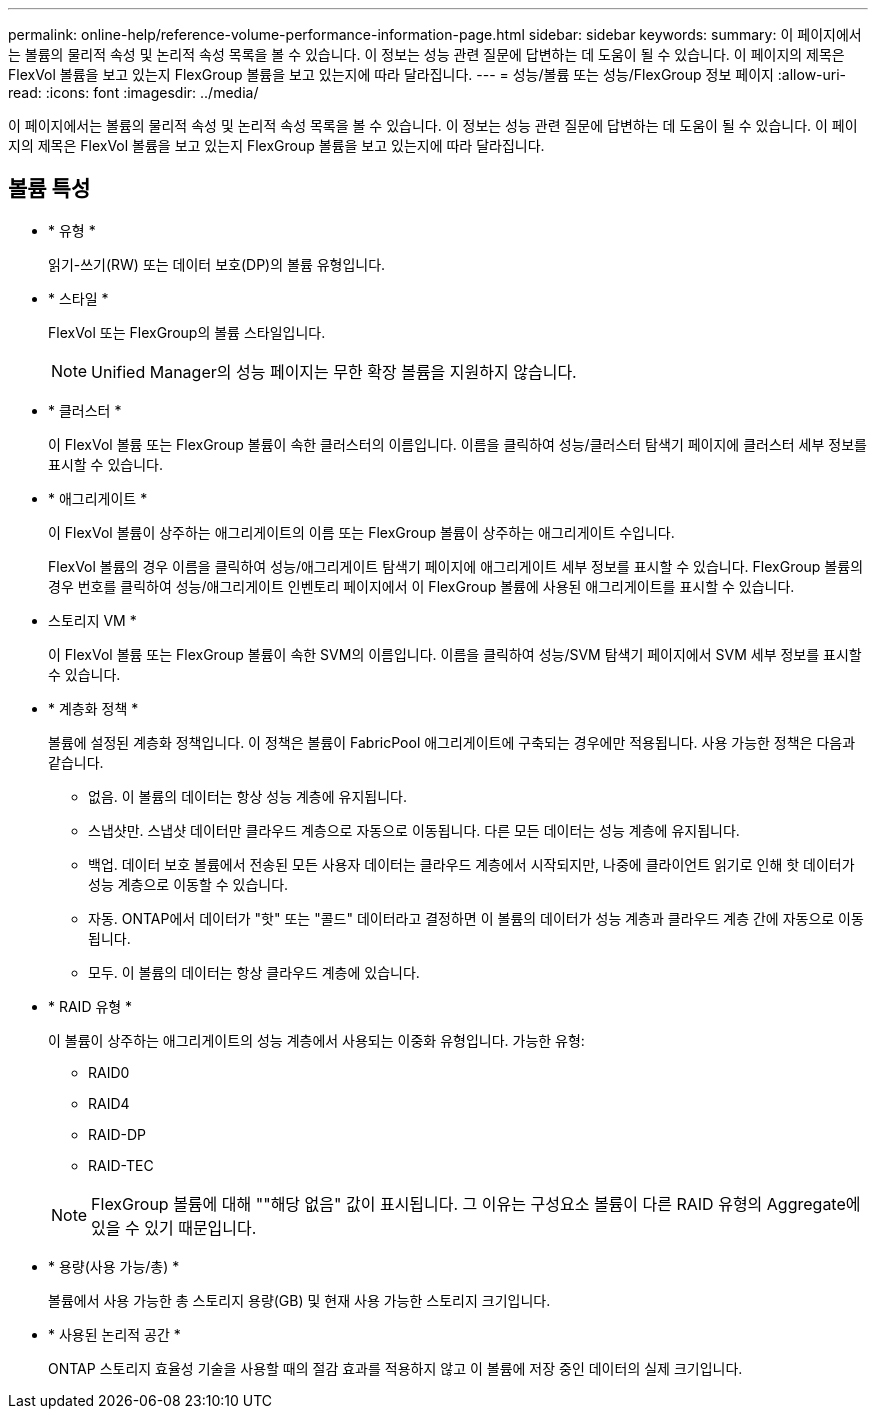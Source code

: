 ---
permalink: online-help/reference-volume-performance-information-page.html 
sidebar: sidebar 
keywords:  
summary: 이 페이지에서는 볼륨의 물리적 속성 및 논리적 속성 목록을 볼 수 있습니다. 이 정보는 성능 관련 질문에 답변하는 데 도움이 될 수 있습니다. 이 페이지의 제목은 FlexVol 볼륨을 보고 있는지 FlexGroup 볼륨을 보고 있는지에 따라 달라집니다. 
---
= 성능/볼륨 또는 성능/FlexGroup 정보 페이지
:allow-uri-read: 
:icons: font
:imagesdir: ../media/


[role="lead"]
이 페이지에서는 볼륨의 물리적 속성 및 논리적 속성 목록을 볼 수 있습니다. 이 정보는 성능 관련 질문에 답변하는 데 도움이 될 수 있습니다. 이 페이지의 제목은 FlexVol 볼륨을 보고 있는지 FlexGroup 볼륨을 보고 있는지에 따라 달라집니다.



== 볼륨 특성

* * 유형 *
+
읽기-쓰기(RW) 또는 데이터 보호(DP)의 볼륨 유형입니다.

* * 스타일 *
+
FlexVol 또는 FlexGroup의 볼륨 스타일입니다.

+
[NOTE]
====
Unified Manager의 성능 페이지는 무한 확장 볼륨을 지원하지 않습니다.

====
* * 클러스터 *
+
이 FlexVol 볼륨 또는 FlexGroup 볼륨이 속한 클러스터의 이름입니다. 이름을 클릭하여 성능/클러스터 탐색기 페이지에 클러스터 세부 정보를 표시할 수 있습니다.

* * 애그리게이트 *
+
이 FlexVol 볼륨이 상주하는 애그리게이트의 이름 또는 FlexGroup 볼륨이 상주하는 애그리게이트 수입니다.

+
FlexVol 볼륨의 경우 이름을 클릭하여 성능/애그리게이트 탐색기 페이지에 애그리게이트 세부 정보를 표시할 수 있습니다. FlexGroup 볼륨의 경우 번호를 클릭하여 성능/애그리게이트 인벤토리 페이지에서 이 FlexGroup 볼륨에 사용된 애그리게이트를 표시할 수 있습니다.

* 스토리지 VM *
+
이 FlexVol 볼륨 또는 FlexGroup 볼륨이 속한 SVM의 이름입니다. 이름을 클릭하여 성능/SVM 탐색기 페이지에서 SVM 세부 정보를 표시할 수 있습니다.

* * 계층화 정책 *
+
볼륨에 설정된 계층화 정책입니다. 이 정책은 볼륨이 FabricPool 애그리게이트에 구축되는 경우에만 적용됩니다. 사용 가능한 정책은 다음과 같습니다.

+
** 없음. 이 볼륨의 데이터는 항상 성능 계층에 유지됩니다.
** 스냅샷만. 스냅샷 데이터만 클라우드 계층으로 자동으로 이동됩니다. 다른 모든 데이터는 성능 계층에 유지됩니다.
** 백업. 데이터 보호 볼륨에서 전송된 모든 사용자 데이터는 클라우드 계층에서 시작되지만, 나중에 클라이언트 읽기로 인해 핫 데이터가 성능 계층으로 이동할 수 있습니다.
** 자동. ONTAP에서 데이터가 "핫" 또는 "콜드" 데이터라고 결정하면 이 볼륨의 데이터가 성능 계층과 클라우드 계층 간에 자동으로 이동됩니다.
** 모두. 이 볼륨의 데이터는 항상 클라우드 계층에 있습니다.


* * RAID 유형 *
+
이 볼륨이 상주하는 애그리게이트의 성능 계층에서 사용되는 이중화 유형입니다. 가능한 유형:

+
** RAID0
** RAID4
** RAID-DP
** RAID-TEC


+
[NOTE]
====
FlexGroup 볼륨에 대해 ""해당 없음" 값이 표시됩니다. 그 이유는 구성요소 볼륨이 다른 RAID 유형의 Aggregate에 있을 수 있기 때문입니다.

====
* * 용량(사용 가능/총) *
+
볼륨에서 사용 가능한 총 스토리지 용량(GB) 및 현재 사용 가능한 스토리지 크기입니다.

* * 사용된 논리적 공간 *
+
ONTAP 스토리지 효율성 기술을 사용할 때의 절감 효과를 적용하지 않고 이 볼륨에 저장 중인 데이터의 실제 크기입니다.


